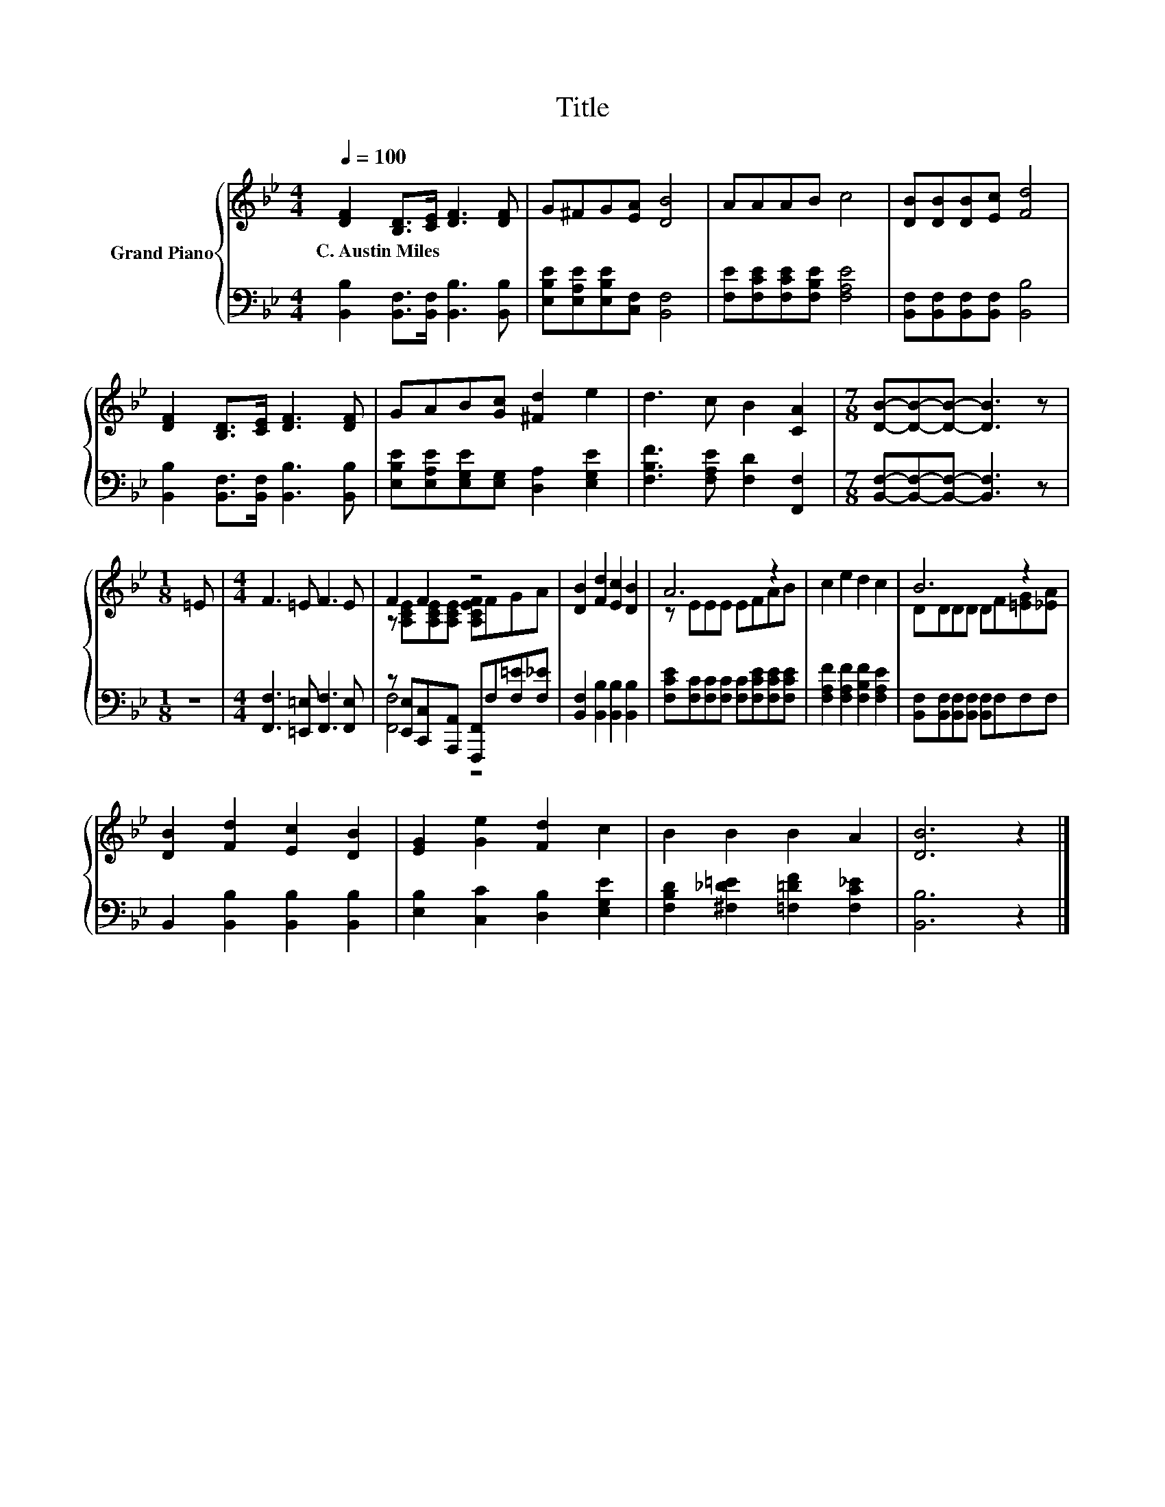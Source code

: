 X:1
T:Title
%%score { ( 1 3 ) | ( 2 4 ) }
L:1/8
Q:1/4=100
M:4/4
K:Bb
V:1 treble nm="Grand Piano"
V:3 treble 
V:2 bass 
V:4 bass 
V:1
 [DF]2 [B,D]>[CE] [DF]3 [DF] | G^FG[EA] [DB]4 | AAAB c4 | [DB][DB][DB][Ec] [Fd]4 | %4
w: C.~Austin~Miles * * * *||||
 [DF]2 [B,D]>[CE] [DF]3 [DF] | GAB[Gc] [^Fd]2 e2 | d3 c B2 [CA]2 |[M:7/8] [DB]-[DB]-[DB]- [DB]3 z | %8
w: ||||
[M:1/8] =E |[M:4/4] F3 =E F3 E | F2 F2 z4 | [DB]2 [Fd]2 [Ec]2 [DB]2 | A6 z2 | c2 e2 d2 c2 | B6 z2 | %15
w: |||||||
 [DB]2 [Fd]2 [Ec]2 [DB]2 | [EG]2 [Ge]2 [Fd]2 c2 | B2 B2 B2 A2 | [DB]6 z2 |] %19
w: ||||
V:2
 [B,,B,]2 [B,,F,]>[B,,F,] [B,,B,]3 [B,,B,] | [E,B,E][E,A,E][E,B,E][C,F,] [B,,F,]4 | %2
 [F,E][F,CE][F,CE][F,B,E] [F,A,E]4 | [B,,F,][B,,F,][B,,F,][B,,F,] [B,,B,]4 | %4
 [B,,B,]2 [B,,F,]>[B,,F,] [B,,B,]3 [B,,B,] | [E,B,E][E,A,E][E,G,E][E,G,] [D,A,]2 [E,G,E]2 | %6
 [F,B,F]3 [F,A,E] [F,D]2 [F,,F,]2 |[M:7/8] [B,,F,]-[B,,F,]-[B,,F,]- [B,,F,]3 z |[M:1/8] z | %9
[M:4/4] [F,,F,]3 [=E,,=E,] [F,,F,]3 [F,,E,] | z [E,,E,][C,,C,][A,,,A,,] [F,,,F,,]F,[F,=E][F,_E] | %11
 [B,,F,]2 [B,,B,]2 [B,,B,]2 [B,,B,]2 | [F,CE][F,C][F,C][F,C] [F,C][F,CE][F,CE][F,CE] | %13
 [F,A,F]2 [F,A,F]2 [F,B,F]2 [F,A,E]2 | [B,,F,][B,,F,][B,,F,][B,,F,] [B,,F,]F,F,F, | %15
 B,,2 [B,,B,]2 [B,,B,]2 [B,,B,]2 | [E,B,]2 [C,C]2 [D,B,]2 [E,G,E]2 | %17
 [F,B,D]2 [^F,_D=E]2 [=F,=DF]2 [F,C_E]2 | [B,,B,]6 z2 |] %19
V:3
 x8 | x8 | x8 | x8 | x8 | x8 | x8 |[M:7/8] x7 |[M:1/8] x |[M:4/4] x8 | %10
 z [A,CE][A,CE][A,CE] [A,CEF]FGA | x8 | z EEE EFAB | x8 | DDDD DF[=EG][_EA] | x8 | x8 | x8 | x8 |] %19
V:4
 x8 | x8 | x8 | x8 | x8 | x8 | x8 |[M:7/8] x7 |[M:1/8] x |[M:4/4] x8 | [F,,F,]4 z4 | x8 | x8 | x8 | %14
 x8 | x8 | x8 | x8 | x8 |] %19

